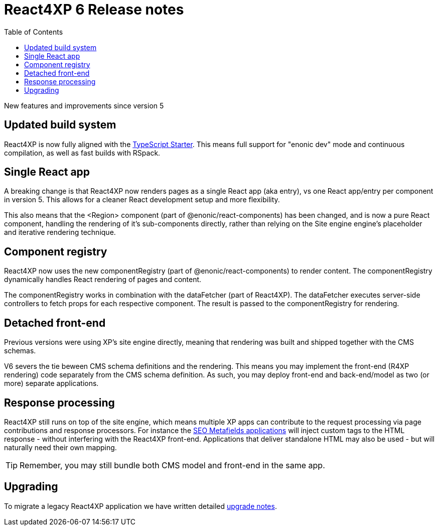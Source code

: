 = React4XP 6 Release notes
:toc: right

New features and improvements since version 5

== Updated build system
React4XP is now fully aligned with the https://market.enonic.com/starters/typescript-starter[TypeScript Starter]. This means full support for "enonic dev" mode and continuous compilation, as well as fast builds with RSpack.

== Single React app
A breaking change is that React4XP now renders pages as a single React app (aka entry), vs one React app/entry per component in version 5. This allows for a cleaner React development setup and more flexibility.

This also means that the <Region> component (part of @enonic/react-components) has been changed, and is now a pure React component, handling the rendering of it's sub-components directly, rather than relying on the Site engine engine's placeholder and iterative rendering technique.

== Component registry

React4XP now uses the new componentRegistry (part of @enonic/react-components) to render content. The componentRegistry dynamically handles React rendering of pages and content.

The componentRegistry works in combination with the dataFetcher (part of React4XP). The dataFetcher executes server-side controllers to fetch props for each respective component. The result is passed to the componentRegistry for rendering.

== Detached front-end
Previous versions were using XP's site engine directly, meaning that rendering was built and shipped together with the CMS schemas.

V6 severs the tie beween CMS schema definitions and the rendering. This means you may implement the front-end (R4XP rendering) code separately from the CMS schema definition. As such, you may deploy front-end and back-end/model as two (or more) separate applications.

== Response processing

React4XP still runs on top of the site engine, which means multiple XP apps can contribute to the request processing via page contributions and response processors. For instance the https://market.enonic.com/vendors/enonic/seo-metafields[SEO Metafields applications^] will inject custom tags to the HTML response - without interfering with the React4XP front-end. Applications that deliver standalone HTML may also be used - but will naturally need their own mapping.

TIP: Remember, you may still bundle both CMS model and front-end in the same app.


== Upgrading

To migrate a legacy React4XP application we have written detailed <<appendix/upgrade#, upgrade notes>>.